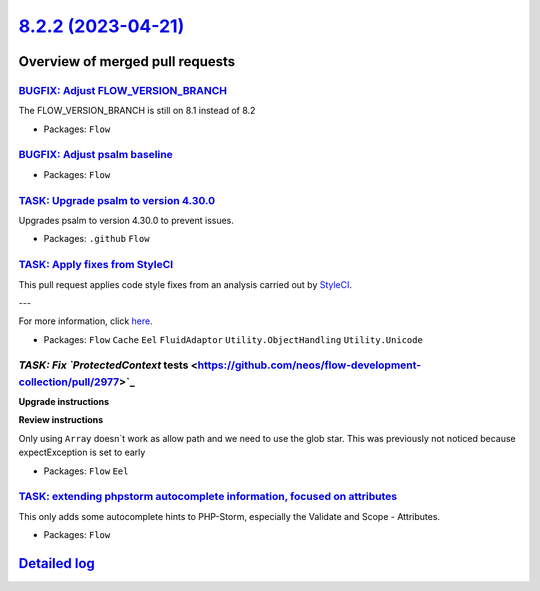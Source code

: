 `8.2.2 (2023-04-21) <https://github.com/neos/flow-development-collection/releases/tag/8.2.2>`_
==============================================================================================

Overview of merged pull requests
~~~~~~~~~~~~~~~~~~~~~~~~~~~~~~~~

`BUGFIX: Adjust FLOW_VERSION_BRANCH <https://github.com/neos/flow-development-collection/pull/3017>`_
-----------------------------------------------------------------------------------------------------

The FLOW_VERSION_BRANCH is still on 8.1 instead of 8.2

* Packages: ``Flow``

`BUGFIX: Adjust psalm baseline <https://github.com/neos/flow-development-collection/pull/3020>`_
------------------------------------------------------------------------------------------------



* Packages: ``Flow``

`TASK: Upgrade psalm to version 4.30.0 <https://github.com/neos/flow-development-collection/pull/3019>`_
--------------------------------------------------------------------------------------------------------

Upgrades psalm to version 4.30.0 to prevent issues.

* Packages: ``.github`` ``Flow``

`TASK: Apply fixes from StyleCI <https://github.com/neos/flow-development-collection/pull/2985>`_
-------------------------------------------------------------------------------------------------

This pull request applies code style fixes from an analysis carried out by `StyleCI <https://github.styleci.io>`_.

---

For more information, click `here <https://github.styleci.io/analyses/N4xEny>`_.

* Packages: ``Flow`` ``Cache`` ``Eel`` ``FluidAdaptor`` ``Utility.ObjectHandling`` ``Utility.Unicode``

`TASK: Fix `ProtectedContext` tests <https://github.com/neos/flow-development-collection/pull/2977>`_
-----------------------------------------------------------------------------------------------------

**Upgrade instructions**

**Review instructions**

Only using ``Array`` doesn`t work as allow path and we need to use the glob star.
This was previously not noticed because expectException is set to early


* Packages: ``Flow`` ``Eel``

`TASK: extending phpstorm autocomplete information, focused on attributes <https://github.com/neos/flow-development-collection/pull/2961>`_
-------------------------------------------------------------------------------------------------------------------------------------------

This only adds some autocomplete hints to PHP-Storm, especially the Validate and Scope - Attributes.


* Packages: ``Flow``

`Detailed log <https://github.com/neos/flow-development-collection/compare/8.2.1...8.2.2>`_
~~~~~~~~~~~~~~~~~~~~~~~~~~~~~~~~~~~~~~~~~~~~~~~~~~~~~~~~~~~~~~~~~~~~~~~~~~~~~~~~~~~~~~~~~~~
